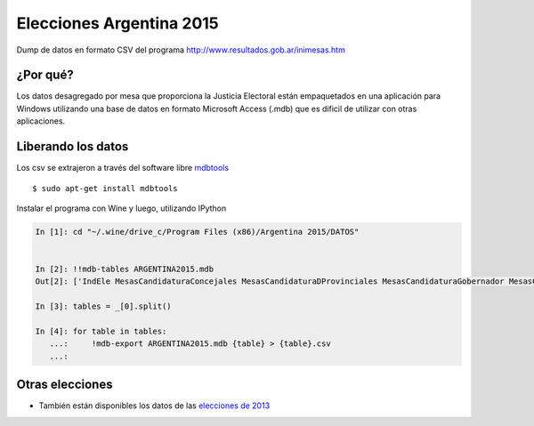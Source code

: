 Elecciones Argentina 2015
==========================

Dump de datos en formato CSV del programa http://www.resultados.gob.ar/inimesas.htm


¿Por qué?
---------

Los datos desagregado por mesa que proporciona la Justicia Electoral están empaquetados en una aplicación para Windows
utilizando una base de datos en formato Microsoft Access (.mdb) que es dificil de utilizar con otras aplicaciones.


Liberando los datos
---------------------

Los csv se extrajeron a través del software libre `mdbtools <http://mdbtools.sourceforge.net>`_ ::


    $ sudo apt-get install mdbtools

Instalar el programa con Wine y luego, utilizando IPython


.. code:: python

    In [1]: cd "~/.wine/drive_c/Program Files (x86)/Argentina 2015/DATOS"


    In [2]: !!mdb-tables ARGENTINA2015.mdb
    Out[2]: ['IndEle MesasCandidaturaConcejales MesasCandidaturaDProvinciales MesasCandidaturaGobernador MesasCandidaturaPNacionales MesasCandidaturaPRegionales MesasCandidaturaPresidente MesasCandidaturaSNacionales MesasCandidaturaSProvinciales MesasConcejales MesasDProvinciales MesasGobernador MesasPNacionales MesasPRegionales MesasPresidente MesasSNacionales MesasSublemaConcejales MesasSublemaDNacionales MesasSublemaDProvinciales MesasSublemaPNacionales MesasSublemaPRegionales MesasSublemaPresidente MesasSublemaSNacionales MesasSublemaSProvinciales NomAmbitos NomCandidatosPresidente NomElecciones NomMunicipios NomPartidos TotalCandidaturaConcejales TotalCandidaturaDNacionales TotalCandidaturaDProvinciales TotalCandidaturaPNacionales TotalCandidaturaPRegionales TotalCandidaturaPresidente TotalCandidaturaSNacionales TotalCandidaturaSProvinciales TotalConcejales TotalDNacionales TotalDProvinciales TotalPNacionales TotalPRegionales TotalPresidente TotalSNacionales TotalSProvinciales TotalSubLemaConcejales TotalSubLemaDProvinciales TotalSubLemaGobernador TotalSubLemaPNacionales TotalSubLemaPRegionales TotalSubLemaPresidente TotalSubLemaSNacionales TotalSubLemaSProvinciales MesasCandidaturaDNacionales MesasDNacionales MesasSProvinciales MesasSublemaGobernador NomCandidatosGobernador TotalCandidaturaGobernador TotalGobernador TotalSubLemaDNacionales ']

    In [3]: tables = _[0].split()

    In [4]: for table in tables:
       ...:     !mdb-export ARGENTINA2015.mdb {table} > {table}.csv
       ...:


Otras elecciones
----------------

- También están disponibles los datos de las `elecciones de 2013 <https://github.com/mgaitan/elecciones_argentina_2015>`_
